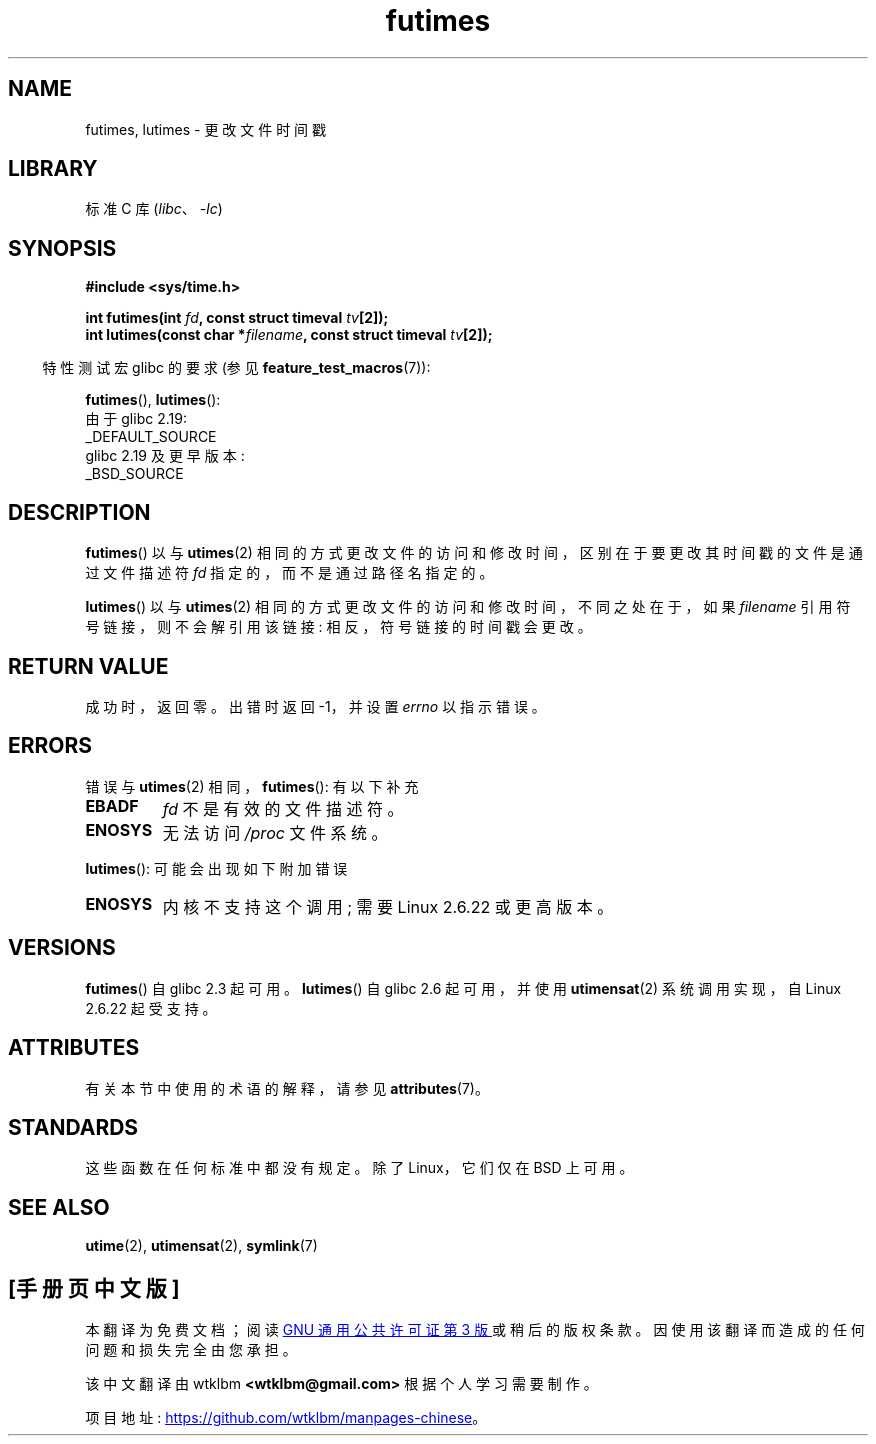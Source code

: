 .\" -*- coding: UTF-8 -*-
'\" t
.\" Copyright (c) 2006, 2008, Michael Kerrisk
.\"
.\" SPDX-License-Identifier: Linux-man-pages-copyleft
.\"
.\"*******************************************************************
.\"
.\" This file was generated with po4a. Translate the source file.
.\"
.\"*******************************************************************
.TH futimes 3 2023\-02\-05 "Linux man\-pages 6.03" 
.SH NAME
futimes, lutimes \- 更改文件时间戳
.SH LIBRARY
标准 C 库 (\fIlibc\fP、\fI\-lc\fP)
.SH SYNOPSIS
.nf
\fB#include <sys/time.h>\fP
.PP
\fBint futimes(int \fP\fIfd\fP\fB, const struct timeval \fP\fItv\fP\fB[2]);\fP
\fBint lutimes(const char *\fP\fIfilename\fP\fB, const struct timeval \fP\fItv\fP\fB[2]);\fP
.fi
.PP
.RS -4
特性测试宏 glibc 的要求 (参见 \fBfeature_test_macros\fP(7)):
.RE
.PP
\fBfutimes\fP(), \fBlutimes\fP():
.nf
    由于 glibc 2.19:
        _DEFAULT_SOURCE
    glibc 2.19 及更早版本:
        _BSD_SOURCE
.fi
.SH DESCRIPTION
\fBfutimes\fP() 以与 \fButimes\fP(2) 相同的方式更改文件的访问和修改时间，区别在于要更改其时间戳的文件是通过文件描述符 \fIfd\fP
指定的，而不是通过路径名指定的。
.PP
\fBlutimes\fP() 以与 \fButimes\fP(2) 相同的方式更改文件的访问和修改时间，不同之处在于，如果 \fIfilename\fP
引用符号链接，则不会解引用该链接: 相反，符号链接的时间戳会更改。
.SH "RETURN VALUE"
成功时，返回零。 出错时返回 \-1，并设置 \fIerrno\fP 以指示错误。
.SH ERRORS
错误与 \fButimes\fP(2) 相同，\fBfutimes\fP(): 有以下补充
.TP 
\fBEBADF\fP
\fIfd\fP 不是有效的文件描述符。
.TP 
\fBENOSYS\fP
无法访问 \fI/proc\fP 文件系统。
.PP
\fBlutimes\fP(): 可能会出现如下附加错误
.TP 
\fBENOSYS\fP
内核不支持这个调用; 需要 Linux 2.6.22 或更高版本。
.SH VERSIONS
\fBfutimes\fP() 自 glibc 2.3 起可用。 \fBlutimes\fP() 自 glibc 2.6 起可用，并使用
\fButimensat\fP(2) 系统调用实现，自 Linux 2.6.22 起受支持。
.SH ATTRIBUTES
有关本节中使用的术语的解释，请参见 \fBattributes\fP(7)。
.ad l
.nh
.TS
allbox;
lbx lb lb
l l l.
Interface	Attribute	Value
T{
\fBfutimes\fP(),
\fBlutimes\fP()
T}	Thread safety	MT\-Safe
.TE
.hy
.ad
.sp 1
.SH STANDARDS
这些函数在任何标准中都没有规定。 除了 Linux，它们仅在 BSD 上可用。
.SH "SEE ALSO"
\fButime\fP(2), \fButimensat\fP(2), \fBsymlink\fP(7)
.PP
.SH [手册页中文版]
.PP
本翻译为免费文档；阅读
.UR https://www.gnu.org/licenses/gpl-3.0.html
GNU 通用公共许可证第 3 版
.UE
或稍后的版权条款。因使用该翻译而造成的任何问题和损失完全由您承担。
.PP
该中文翻译由 wtklbm
.B <wtklbm@gmail.com>
根据个人学习需要制作。
.PP
项目地址:
.UR \fBhttps://github.com/wtklbm/manpages-chinese\fR
.ME 。
